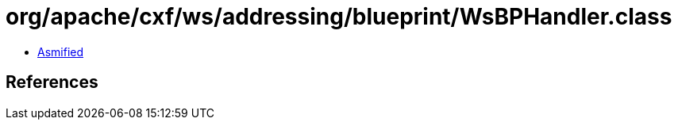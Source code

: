 = org/apache/cxf/ws/addressing/blueprint/WsBPHandler.class

 - link:WsBPHandler-asmified.java[Asmified]

== References

